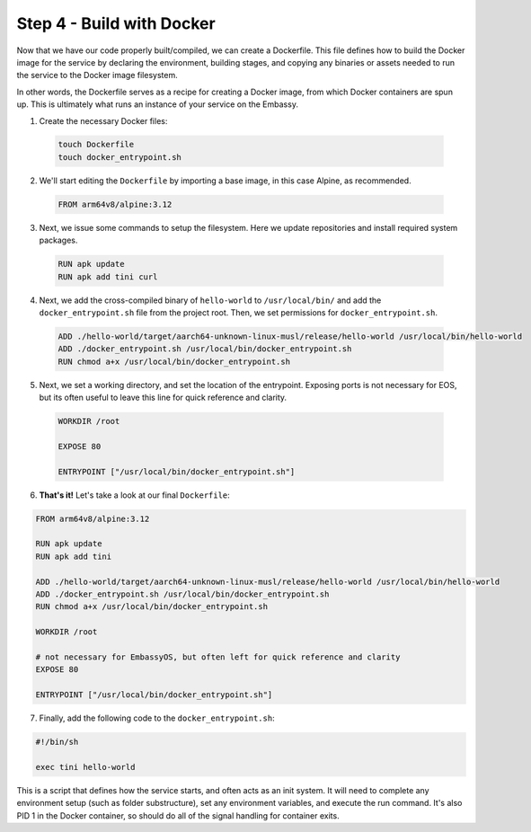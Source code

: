 .. _packaging-docker-build:

==========================
Step 4 - Build with Docker
==========================

Now that we have our code properly built/compiled, we can create a Dockerfile. This file defines how to build the Docker image for the service by declaring the environment, building stages, and copying any binaries or assets needed to run the service to the Docker image filesystem.

In other words, the Dockerfile serves as a recipe for creating a Docker image, from which Docker containers are spun up. This is ultimately what runs an instance of your service on the Embassy.

1. Create the necessary Docker files:

  .. code:: bash

      touch Dockerfile
      touch docker_entrypoint.sh

2. We'll start editing the ``Dockerfile`` by importing a base image, in this case Alpine, as recommended.

  .. code:: docker

    FROM arm64v8/alpine:3.12

3. Next, we issue some commands to setup the filesystem. Here we update repositories and install required system packages.

  .. code:: docker

    RUN apk update
    RUN apk add tini curl

4. Next, we add the cross-compiled binary of ``hello-world`` to ``/usr/local/bin/`` and add the ``docker_entrypoint.sh`` file from the project root.  Then, we set permissions for ``docker_entrypoint.sh``.

  .. code:: docker

    ADD ./hello-world/target/aarch64-unknown-linux-musl/release/hello-world /usr/local/bin/hello-world
    ADD ./docker_entrypoint.sh /usr/local/bin/docker_entrypoint.sh
    RUN chmod a+x /usr/local/bin/docker_entrypoint.sh

5. Next, we set a working directory, and set the location of the entrypoint. Exposing ports is not necessary for EOS, but its often useful to leave this line for quick reference and clarity.

  .. code:: docker

    WORKDIR /root

    EXPOSE 80

    ENTRYPOINT ["/usr/local/bin/docker_entrypoint.sh"]

6. **That's it!** Let's take a look at our final ``Dockerfile``:

.. code:: docker

    FROM arm64v8/alpine:3.12

    RUN apk update
    RUN apk add tini

    ADD ./hello-world/target/aarch64-unknown-linux-musl/release/hello-world /usr/local/bin/hello-world
    ADD ./docker_entrypoint.sh /usr/local/bin/docker_entrypoint.sh
    RUN chmod a+x /usr/local/bin/docker_entrypoint.sh

    WORKDIR /root

    # not necessary for EmbassyOS, but often left for quick reference and clarity
    EXPOSE 80

    ENTRYPOINT ["/usr/local/bin/docker_entrypoint.sh"]

7. Finally, add the following code to the ``docker_entrypoint.sh``:

.. code:: bash

    #!/bin/sh

    exec tini hello-world

This is a script that defines how the service starts, and often acts as an init system.  It will need to complete any environment setup (such as folder substructure), set any environment variables, and execute the run command. It's also PID 1 in the Docker container, so should do all of the signal handling for container exits.
